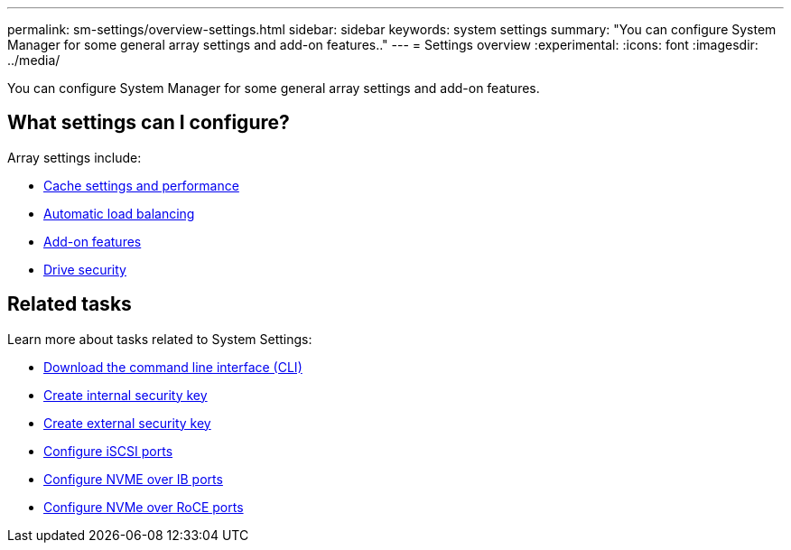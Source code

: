 ---
permalink: sm-settings/overview-settings.html
sidebar: sidebar
keywords: system settings
summary: "You can configure System Manager for some general array settings and add-on features.."
---
= Settings overview
:experimental:
:icons: font
:imagesdir: ../media/

[.lead]
You can configure System Manager for some general array settings and add-on features.

== What settings can I configure?

Array settings include:

* link:cache-settings-and-performance.html[Cache settings and performance]
* link:automatic-load-balancing-overview.html"[Automatic load balancing]
* link:how-add-on-features-work.html[Add-on features]
* link:overview-drive-security.html[Drive security]


== Related tasks

Learn more about tasks related to System Settings:

* link:download-cli.html[Download the command line interface (CLI)]
* link:create-internal-security-key.html[Create internal security key]
* link:create-external-security-key.html[Create external security key]
* link:../sm-hardware/configure-iscsi-ports-hardware.html[Configure iSCSI ports]
* link:../sm-hardware/configure-nvme-over-infiniband-ports-hardware.html[Configure NVME over IB ports]
* link:../sm-hardware/configure-nvme-over-roce-ports-hardware.html[Configure NVMe over RoCE ports]
